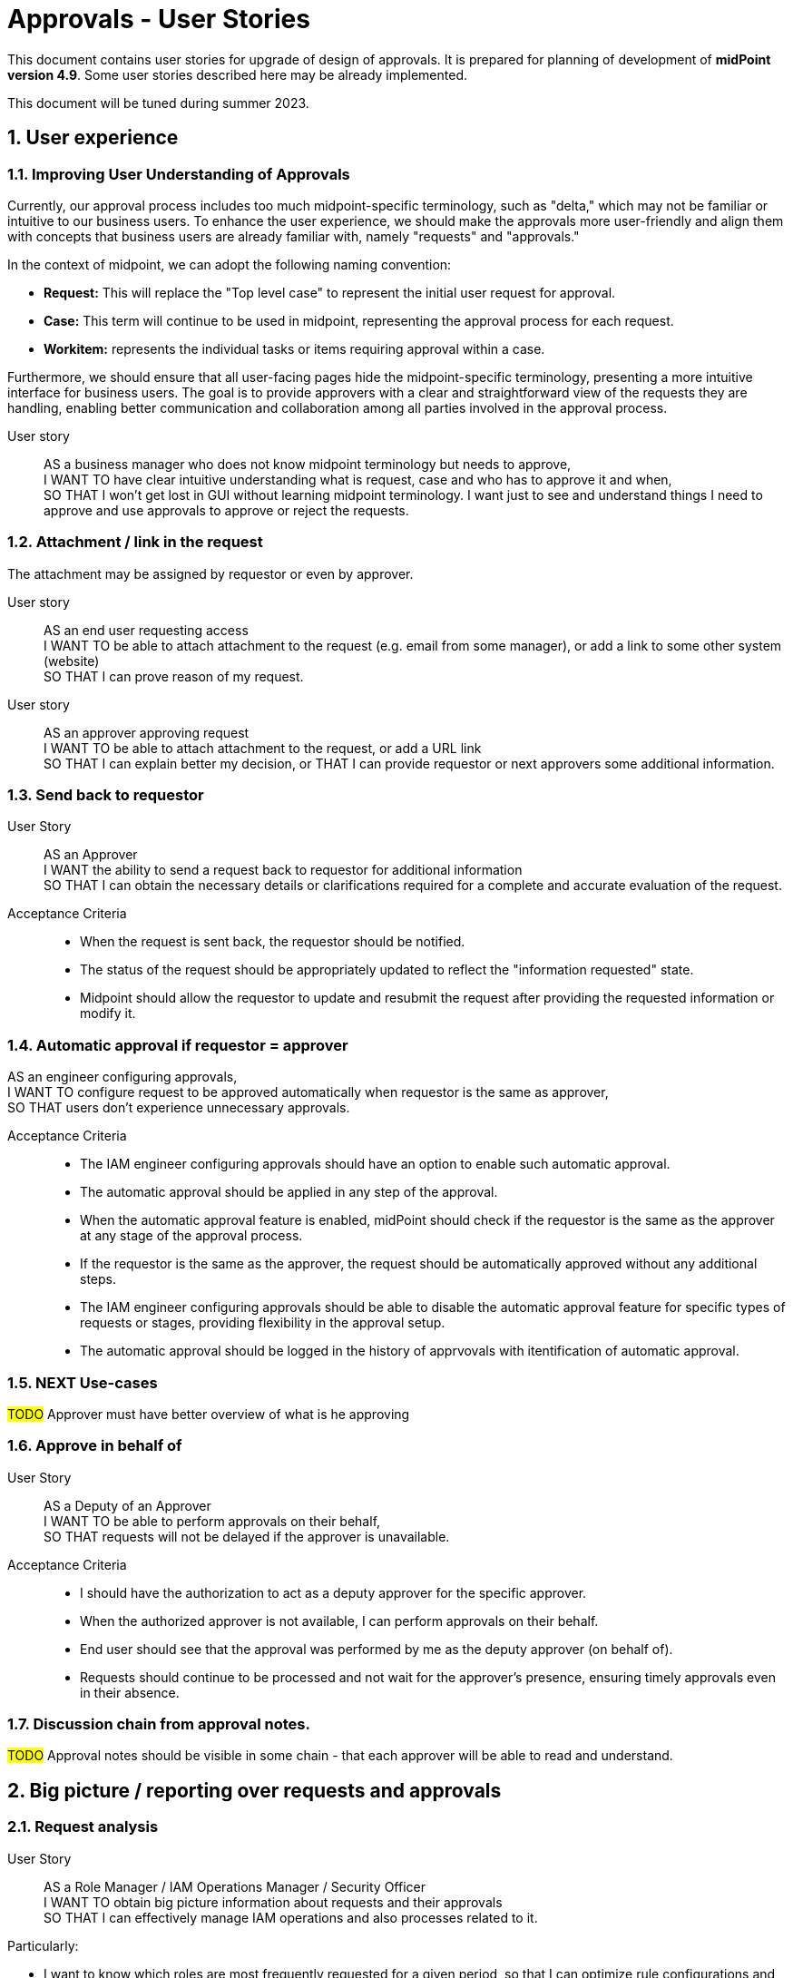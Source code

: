 = Approvals - User Stories
:page-nav-title: Approvals user stories
:page-toc: top
:toclevels: 3
:sectnums:
:sectnumlevels: 3

This document contains user stories for upgrade of design of approvals.
It is prepared for planning of development of *midPoint version 4.9*. Some user stories described here may be already implemented.

This document will be tuned during summer 2023.


== User experience

=== Improving User Understanding of Approvals

Currently, our approval process includes too much midpoint-specific terminology, such as "delta," which may not be familiar or intuitive to our business users. To enhance the user experience, we should make the approvals more user-friendly and align them with concepts that business users are already familiar with, namely "requests" and "approvals."

In the context of midpoint, we can adopt the following naming convention:

* *Request:* This will replace the "Top level case" to represent the initial user request for approval.
* *Case:* This term will continue to be used in midpoint, representing the approval process for each request.
* *Workitem:* represents the individual tasks or items requiring approval within a case.

Furthermore, we should ensure that all user-facing pages hide the midpoint-specific terminology, presenting a more intuitive interface for business users. The goal is to provide approvers with a clear and straightforward view of the requests they are handling, enabling better communication and collaboration among all parties involved in the approval process.

User story::
AS a business manager who does not know midpoint terminology but needs to approve, +
I WANT TO have clear intuitive understanding what is request, case and who has to approve it and when, +
SO THAT I won't get lost in GUI without learning midpoint terminology. I want just to see and understand things I need to approve and use approvals to approve or reject the requests.

=== Attachment / link in the request
The attachment may be assigned by requestor or even by approver.

User story::
AS an end user requesting access +
I WANT TO be able to attach attachment to the request (e.g. email from some manager), or add a link to some other system (website) +
SO THAT I can prove reason of my request. +

User story::
AS an approver approving request +
I WANT TO be able to attach attachment to the request, or add a URL link +
SO THAT I can explain better my decision, or
THAT I can provide requestor or next approvers some additional information.

=== Send back to requestor

User Story::
AS an Approver +
I WANT the ability to send a request back to requestor for additional information +
SO THAT I can obtain the necessary details or clarifications required for a complete and accurate evaluation of the request.

Acceptance Criteria::
* When the request is sent back, the requestor should be notified.
* The status of the request should be appropriately updated to reflect the "information requested" state.
* Midpoint should allow the requestor to update and resubmit the request after providing the requested information or modify it.

=== Automatic approval if requestor = approver

AS an engineer configuring approvals, +
I WANT TO configure request to be approved automatically when requestor is the same as approver, +
SO THAT users don't experience unnecessary approvals.

Acceptance Criteria::
* The IAM engineer configuring approvals should have an option to enable such automatic approval.
* The automatic approval should be applied in any step of the approval.
* When the automatic approval feature is enabled, midPoint should check if the requestor is the same as the approver at any stage of the approval process.
* If the requestor is the same as the approver, the request should be automatically approved without any additional steps.
* The IAM engineer configuring approvals should be able to disable the automatic approval feature for specific types of requests or stages, providing flexibility in the approval setup.
* The automatic approval should be logged in the history of apprvovals with itentification of automatic approval.

=== NEXT Use-cases

#TODO# Approver must have better overview of what is he approving


=== Approve in behalf of

User Story::
AS a Deputy of an Approver +
I WANT TO be able to perform approvals on their behalf, +
SO THAT requests will not be delayed if the approver is unavailable.

Acceptance Criteria::

* I should have the authorization to act as a deputy approver for the specific approver.
* When the authorized approver is not available, I can perform approvals on their behalf.
* End user should see that the approval was performed by me as the deputy approver (on behalf of).
* Requests should continue to be processed and not wait for the approver's presence, ensuring timely approvals even in their absence.

=== Discussion chain from approval notes.

#TODO# Approval notes should be visible in some chain - that each approver will be able to read and understand.


== Big picture / reporting over requests and approvals

=== Request analysis
User Story::
AS a Role Manager / IAM Operations Manager / Security Officer +
I WANT TO obtain big picture information about requests and their approvals +
SO THAT I can effectively manage IAM operations and also processes related to it.

Particularly:

* I want to know which roles are most frequently requested for a given period, so that I can optimize rule configurations and automate assignments.
* I want to identify requests that required most approvers, so that I can address any inefficiencies or bottlenecks.
* I want to identify requests with the longest approval times, so that I can investigate and address any delays in the approval process within the organization.
* I want to track the total number of requests created and the average approval time for each request, including the time taken for 90% or 95% of the requests to be approved.
    ** Monitoring average is not enough. Managing 90% or 95% level is much better (90%: 9 of 10 requests will be processed withing this time iterval.)
* I want to perform these statistics separately for different types of requests, without mixing them together.

=== Manual request processing

User Story::
AS a Role Manager / IAM Operations Manager / Security Officer +
I WANT TO monitor not only apprroval phase but also provisioning as well +
SO THAT I can verify that request are fully fulfilled and they did not fail during provisioning.


=== Compare trends

User Story::
AS a Role Manager / IAM Operations Manager +
I WANT TO see statistics from specific request analysis for time periods +
SO THAT I can identify trends and manage processes.

=== Better overview of my requests in GUI

User story::
AS a user +
I WANT TO see my open requests and their status (who is currently approving them and since when) +
SO THAT I can contact the person and request approval, enabling a self-service approach for problem-solving.

User story::
AS a user +
I WANT TO know how long a specific person has had my request (whether they received it yesterday or if it's been a week) +
SO THAT I can be aware of the approval timeline and follow up if necessary.

User Story::
As a User +
I WANT TO see all my requests that I have created together with their status +
SO THAT I can see a list of all requests that I have created since I joined the system. For each request I want to be able to track its progress.

=== Better view of open requests in user (object)

User story::
AS business user +
I WANT TO see easier that user (myself) or other object has open requests/cases when I open the object +
SO THAT I won't miss that user (or myself) has something "in progress" and therefore may not be applied in his access yet.

The notification is already visible over the cases, but business user can miss it quite often. Something better visible, but not very aggressive - not necessary to click on it.


== REST interface

=== Approval via REST

Midpoint must have options to approve/reject requests via REST.

User story::
AS an IT manager+
I WANT TO all requests were approved in our internal tool +
SO THAT people (managers) can perform their basic daily approval tasks from one place - the same environment and see what they approved and when.

Acceptance criteria::
GIVEN company has its own application that is used for performing approve/reject operations. This application can connect to midpoint via REST. +
WHEN an approver has to approve request +
THEN the application is able to show request with basic information (what was requested, when, who, approval notes). User is able to approve, reject the request (together with writing the note). +
If the user needs more details, he is able to get directly to midpoint via link.

We need to resolve issue listed already in xref:../../guides/approvals-via-rest-howto/index.adoc[Approvals via REST howto]

See also: xref:https://jira.evolveum.com/browse/MID-6067[JIRA MID-6067]


The application may not necessarily mimic all the details provided in midpoint. If user needs more info, the link should be available to get to approval case in midpoint.


== IAM Engineer experience

The updates in 4.9 should provide better interface to engineer. It should provide easier configuration and better overview of what is already configured in the system. So the engineer is more efficient and inexperienced engineers can get into midPoint faster.

=== Default configuration of notifications

User Story::
AS an engineer configuring approvals and it's notifications, +
I WANT TO have default or initial configurations available that I can use as a starting point for my own configurations, +
SO THAT I can expedite the process of setting up approvals and notifications and deliver my results faster.


*Acceptance Criteria:*

Default configuration of notifications should provide following notifications:

Notifications to requestor:

* When the request is created: "Your request of assigning role XYZ was created."
    ** optionally, if requestee is not the same as requestor: "Request of assigning role XYZ to you was created by <requestors name>."
* At the end of the approval, when all approvals are done and the request is approved: "You request of assigning role XYZ was approved"
    ** alternatively, when the request is rejected: "Your request was rejected"

Notifications to approver:

* Notifications to approver: "Your approval is required for ..."

Optional notification to requestor:

* When the request is sent back to requestor, then the requestor should obtain notification: "Your request was returned to you by <name>"


=== Cover also manual tasks in the request workflow

#TODO# - when there are manual cases required in provisioning of the task, then


=== Workflow / lifecyle definition



#TODO# - engineer is able to define workflow using stages and transitions

User story::
#TODO# - AS an IAM engineer configuring approval workflows I

NOTE: #TODO# - lifecycle stages of the object can have different names


=== Performing actions using buttons

Approval steps in midpoint are initialized by identification of event which is not always intuitive for end user. The main point of starting action is sometimes "hidden in the code" - e.g. modification of role name requires approval of role owner, or moving object in its lifecycle. It is ok, just this is not visible.

It could be good if engineer can have option to provide a button to start some action. This button could e.g. move the object to next step in workflow. For this we have already xref:../../reference/admin-gui/admin-gui-config/admin-gui-configuration-4-0.adoc#_custom_actions_for_object_lists[custom actions for object lists]. Just it could be similar custom buttons for objects.

Additionaly (even better for users, but much more complex to implement) this button could open modal window with specific form where user can add some parameters and by saving it would start processing.

This concept could be used in following user stories:

User story::
AS a user creating an object in its lifecycle +
I WANT to have buttons <SAVE as DRAFT> for saving my modifications but not starting the approval and <SEND TO APPROVAL> for starting the approval of new object. +
SO THAT I can prepare object but not start approval directly when I don't have all information collected.

User story::
AS a user modifying lifecycle state of the object +
I WANT TO see buttons to understand to which lifecycle stage should I move the object +
SO THAT I am not confused and see directly what I can do with the object.

Example of workflow stages:
Naming is different from our lifecycle states, as the naming can be different - even for different archetypes.

* New object can be saved in ACTIVE state or in DRAFT. So the user in new object can see <SAVE AS DRAFT> and <ACTIVATE> buttons.
* Object in DRAFT can be moved only to ACTIVE or DECOMMISIONED stage. So the user can see buttons <ACTIVATE> and <DECOMMISION>
* Object in ACTIVE state can be moved to INACTIVE or DECOMMISIONED stage. So the user can see buttons <INACTIVATE> and <DECOMMISION>
* Object in DECOMMISIONED state can't be moved anywhere, so no buttons is displayed.


=== Synchronization of UI changes to GIT objects

The UI features for providing some configuration (e.g. resource wizard) should help inexperienced engineers to perform configuration easier than via direct XML files modification.

This user story covers whole midpoint configuration - not only approvals. When engineer utilizes UI features for configuration, then he must understand which objects were modified to be able to mimic the configuration in XML files in XML configuration files that are stored in GIT.

This is complicated process and engineer may not know which objects were modified (especially if multiple objects were modified). Additionaly, the objects contains additional operational elements. Inexperienced engineer may not fully understand which elements were added by his configuration and which by midPoint while operations.

User Story::
AS an IAM engineer who performed a configuration of midPoint feature via UI, +
I WANT TO have a feature in midPoint or in midPoint Studio which helps me to synchronize the modifications to my project files, +
SO THAT I can import the modification performed via GUI to my project easily and with full confidence that I didn't miss any modification.

NOTE: Midpoint Studio already provides features for cleanup of existing objects from operational attributes and comparing them with objects already present in repository. It helps skilled engineer and might be used for this, just it will not provide engineer full confidence of which objects were modified byt the operation.